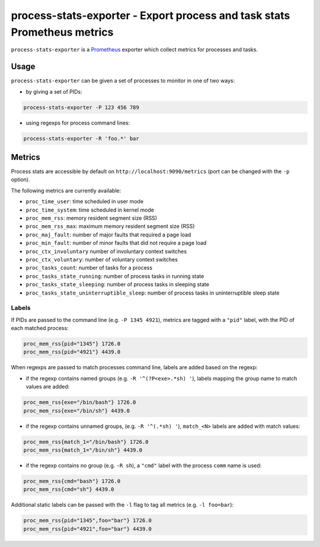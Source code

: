 process-stats-exporter - Export process and task stats Prometheus metrics
=========================================================================

|Build Status| |Coverage Status|

``process-stats-exporter`` is a Prometheus_ exporter which collect metrics for
processes and tasks.


Usage
-----

``process-stats-exporter`` can be given a set of processes to monitor in one of
two ways:

- by giving a set of PIDs:

.. code:: bash

    process-stats-exporter -P 123 456 789

- using regexps for process command lines:

.. code:: bash

    process-stats-exporter -R 'foo.*' bar


Metrics
-------

Process stats are accessible by default on ``http://localhost:9090/metrics``
(port can be changed with the ``-p`` option).

The following metrics are currently available:

- ``proc_time_user``: time scheduled in user mode
- ``proc_time_system``: time scheduled in kernel mode
- ``proc_mem_rss``: memory resident segment size (RSS)
- ``proc_mem_rss_max``: maximum memory resident segment size (RSS)
- ``proc_maj_fault``: number of major faults that required a page load
- ``proc_min_fault``: number of minor faults that did not require a page load
- ``proc_ctx_involuntary`` number of involuntary context switches
- ``proc_ctx_voluntary``: number of voluntary context switches
- ``proc_tasks_count``: number of tasks for a process
- ``proc_tasks_state_running``: number of process tasks in running state
- ``proc_tasks_state_sleeping``: number of process tasks in sleeping state
- ``proc_tasks_state_uninterruptible_sleep``: number of process tasks in
  uninterruptible sleep state


Labels
~~~~~~

If PIDs are passed to the command line (e.g. ``-P 1345 4921``), metrics are
tagged with a ``"pid"`` label, with the PID of each matched process:

.. code::

    proc_mem_rss{pid="1345"} 1726.0
    proc_mem_rss{pid="4921"} 4439.0

When regexps are passed to match processes command line, labels are
added based on the regexp:

-  if the regexp contains named groups (e.g. ``-R '^(?P<exe>.*sh) '``),
   labels mapping the group name to match values are added:

.. code::

    proc_mem_rss{exe="/bin/bash"} 1726.0
    proc_mem_rss{exe="/bin/sh"} 4439.0

- if the regexp contains unnamed groups, (e.g. ``-R '^(.*sh) '``),
  ``match_<N>`` labels are added with match values:

.. code::

    proc_mem_rss{match_1="/bin/bash"} 1726.0
    proc_mem_rss{match_1="/bin/sh"} 4439.0

- if the regexp contains no group (e.g. ``-R sh``), a ``"cmd"`` label with the
  process ``comm`` name is used:

.. code::

    proc_mem_rss{cmd="bash"} 1726.0
    proc_mem_rss{cmd="sh"} 4439.0

Additional static labels can be passed with the ``-l`` flag to tag all metrics
(e.g. ``-l foo=bar``):

.. code::

    proc_mem_rss{pid="1345",foo="bar"} 1726.0
    proc_mem_rss{pid="4921",foo="bar"} 4439.0


.. _Prometheus: https://prometheus.io/

.. |Build Status| image:: https://img.shields.io/travis/albertodonato/process-stats-exporter.svg
   :target: https://travis-ci.org/albertodonato/process-stats-exporter
.. |Coverage Status| image:: https://img.shields.io/codecov/c/github/albertodonato/process-stats-exporter/master.svg
   :target: https://codecov.io/gh/albertodonato/process-stats-exporter
